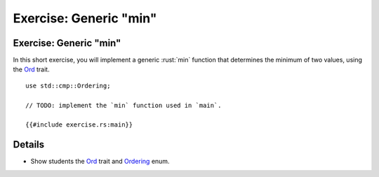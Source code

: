 ===========================
Exercise: Generic "min"
===========================

---------------------------
Exercise: Generic "min"
---------------------------

In this short exercise, you will implement a generic :rust:`min` function
that determines the minimum of two values, using the
`Ord <https://doc.rust-lang.org/stable/std/cmp/trait.Ord.html>`__
trait.

::

   use std::cmp::Ordering;

   // TODO: implement the `min` function used in `main`.

   {{#include exercise.rs:main}}

---------
Details
---------

-  Show students the
   `Ord <https://doc.rust-lang.org/stable/std/cmp/trait.Ord.html>`__
   trait and
   `Ordering <https://doc.rust-lang.org/stable/std/cmp/enum.Ordering.html>`__
   enum.
